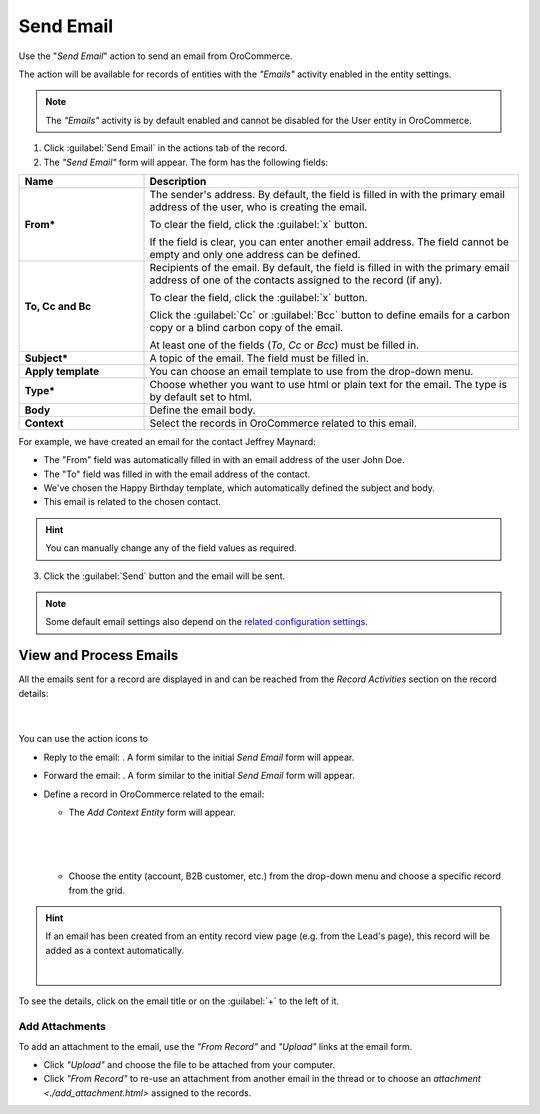 Send Email
==========

Use the "*Send Email*" action to send an email from OroCommerce.

The  action will be available for records of entities with the *"Emails"* activity enabled in the entity settings.

.. note::

    The *"Emails"* activity is by default enabled and cannot be disabled for the User entity in OroCommerce.


1. Click :guilabel:`Send Email` in the actions tab of the record.

2. The *"Send Email"* form will appear. The form has the following fields:

.. csv-table::
  :header: "**Name**","**Description**"
  :widths: 10, 30

  "**From***","The sender's address. By default, the field is filled in with the primary email address of the user, who
  is creating the email.

  To clear the field, click the :guilabel:`x` button.

  If the field is clear, you can enter another email address. The field cannot be empty and only one address can be
  defined."
  "**To, Cc and Bc**","Recipients of the email. By default, the field is filled in with the primary email address of one
  of the contacts assigned to the record (if any).

  To clear the field, click the :guilabel:`x` button.

  Click the :guilabel:`Cc` or :guilabel:`Bcc` button to define emails for a carbon copy or a blind carbon copy of the
  email.

  At least one of the fields (*To*, *Cc* or *Bcc*) must be filled in."
  "**Subject***","A topic of the email. The field must be filled in."
  "**Apply template**","You can choose an email template to use from the drop-down
  menu."
  "**Type***","Choose whether you want to use html or plain text for the email. The type is by default set to html."
  "**Body**","Define the email body."
  "**Context**","Select the records in OroCommerce related to this email."


For example, we have created an email for the contact Jeffrey Maynard:

- The "From" field was automatically filled in with an email address of the user John Doe.
- The "To" field was  filled in with the email address of the contact.
- We've chosen the Happy Birthday template, which automatically defined the  subject and body.
- This email is related to the chosen contact.

.. image:: /user_guide/img/common/activities/send_email_ex.png

.. hint::

    You can manually change any of the field values as required.

3. Click the  :guilabel:`Send` button and the email will be sent.



.. note::

    Some default email settings also depend on the `related configuration settings <../system/Emails>`_.

View and Process Emails
-----------------------
All the emails sent for a record are displayed in and can be reached from the *Record Activities* section on the record details:

      |

.. image:: /user_guide/img/common/activities/send_email_view.png

You can use the action icons to

- Reply to the email: |email_reply|. A form similar to the initial *Send Email* form will appear.

- Forward the email: |email_forward|.  A form similar to the initial *Send Email* form will appear.

- Define a record in OroCommerce related to the email: |email_context|


  - The *Add Context Entity* form will appear.


   |

   |email_context_form|

   |

  - Choose the entity (account, B2B customer, etc.) from the drop-down menu and choose a specific record from the grid.


.. hint::

    If an email has been created from an entity record view page (e.g. from the Lead's page), this record will be added
    as a context automatically.

    |

    |email_context_view|

To see the details, click on the email title or on the :guilabel:`+` to the left of it.

.. image:: /user_guide/img/common/activities/send_email_view_detailed.png


.. _user-guide-activities-emails-add-attachment:

Add Attachments
^^^^^^^^^^^^^^^

To add an attachment to the email, use the *"From Record"* and *"Upload"* links at the email form.

- Click *"Upload"* and choose the file to be attached from your computer.

- Click *"From Record"* to re-use an attachment from another email in the thread or to choose
  an `attachment <./add_attachment.html>` assigned to the records.

.. image:: /user_guide/img/common/activities/send_email_buttons.png

.. |email_context| image:: /user_guide/img/common/activities/email_add_context.png
   :align: middle

.. |email_context_form| image:: /user_guide/img/common/activities/email_add_context_form.png
   :align: middle

.. |email_reply| image:: /user_guide/img/common/activities/email_reply.png
   :align: middle

.. |email_forward| image:: /user_guide/img/common/activities/email_forward.png
   :align: middle

.. |email_context_view| image:: /user_guide/img/common/activities/email_context.png
   :align: middle
